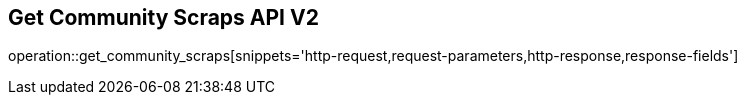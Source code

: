 == Get Community Scraps API V2

operation::get_community_scraps[snippets='http-request,request-parameters,http-response,response-fields']
